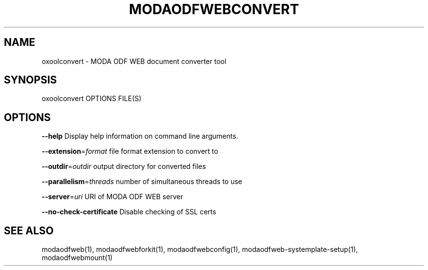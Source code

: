 .TH MODAODFWEBCONVERT "1" "May 2018" "modaodfwebconvert" "User Commands"
.SH NAME
oxoolconvert \- MODA ODF WEB document converter tool
.SH SYNOPSIS
oxoolconvert OPTIONS FILE(S)
.SH OPTIONS
\fB\-\-help\fR                  Display help information on command line arguments.
.PP
\fB\-\-extension\fR=\fIformat\fR      file format extension to convert to
.PP
\fB\-\-outdir\fR=\fIoutdir\fR         output directory for converted files
.PP
\fB\-\-parallelism\fR=\fIthreads\fR   number of simultaneous threads to use
.PP
\fB\-\-server\fR=\fIuri\fR            URI of MODA ODF WEB server
.PP
\fB\-\-no\-check\-certificate\fR  Disable checking of SSL certs
.PP
.SH "SEE ALSO"
modaodfweb(1), modaodfwebforkit(1), modaodfwebconfig(1), modaodfweb-systemplate-setup(1), modaodfwebmount(1)

